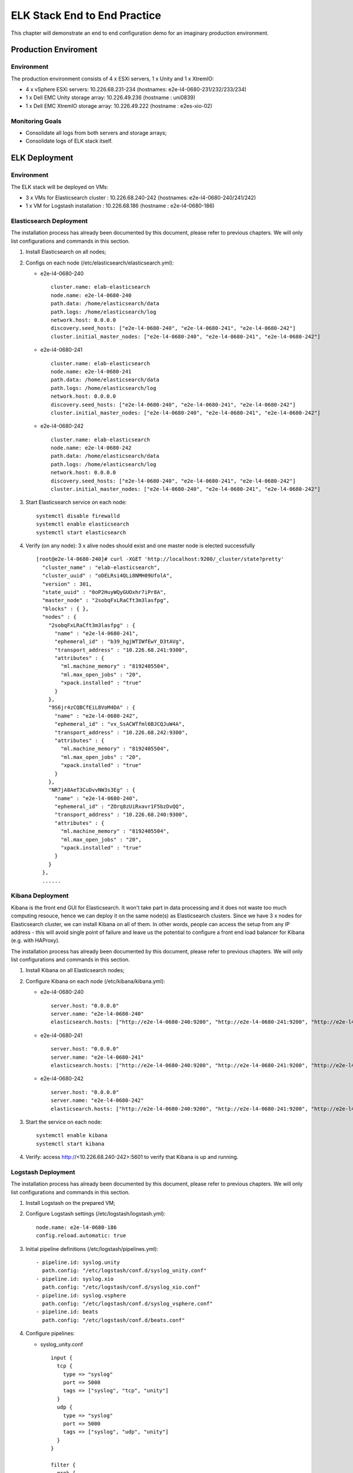 ELK Stack End to End Practice
==============================

This chapter will demonstrate an end to end configuration demo for an imaginary production environment.

Production Enviroment
-----------------------

Environment
~~~~~~~~~~~~

The production environment consists of 4 x ESXi servers, 1 x Unity and 1 x XtremIO:

- 4 x vSphere ESXi servers: 10.226.68.231-234       (hostnames: e2e-l4-0680-231/232/233/234)
- 1 x Dell EMC Unity storage array: 10.226.49.236   (hostname : uni0839)
- 1 x Dell EMC XtremIO storage array: 10.226.49.222 (hostname : e2es-xio-02)

Monitoring Goals
~~~~~~~~~~~~~~~~~

- Consolidate all logs from both servers and storage arrays;
- Consolidate logs of ELK stack itself.

ELK Deployment
----------------

Environment
~~~~~~~~~~~~

The ELK stack will be deployed on VMs:

- 3 x VMs for Elasticsearch cluster : 10.226.68.240-242 (hostnames: e2e-l4-0680-240/241/242)
- 1 x VM  for Logstash installation : 10.226.68.186     (hostname : e2e-l4-0680-186)

Elasticsearch Deployment
~~~~~~~~~~~~~~~~~~~~~~~~~~

The installation process has already been documented by this document, please refer to previous chapters. We will only list configurations and commands in this section.

1. Install Elasticsearch on all nodes;
2. Configs on each node (/etc/elasticsearch/elasticsearch.yml):

   - e2e-l4-0680-240

     ::

       cluster.name: elab-elasticsearch
       node.name: e2e-l4-0680-240
       path.data: /home/elasticsearch/data
       path.logs: /home/elasticsearch/log
       network.host: 0.0.0.0
       discovery.seed_hosts: ["e2e-l4-0680-240", "e2e-l4-0680-241", "e2e-l4-0680-242"]
       cluster.initial_master_nodes: ["e2e-l4-0680-240", "e2e-l4-0680-241", "e2e-l4-0680-242"]

   - e2e-l4-0680-241

     ::

       cluster.name: elab-elasticsearch
       node.name: e2e-l4-0680-241
       path.data: /home/elasticsearch/data
       path.logs: /home/elasticsearch/log
       network.host: 0.0.0.0
       discovery.seed_hosts: ["e2e-l4-0680-240", "e2e-l4-0680-241", "e2e-l4-0680-242"]
       cluster.initial_master_nodes: ["e2e-l4-0680-240", "e2e-l4-0680-241", "e2e-l4-0680-242"]

   - e2e-l4-0680-242

     ::

       cluster.name: elab-elasticsearch
       node.name: e2e-l4-0680-242
       path.data: /home/elasticsearch/data
       path.logs: /home/elasticsearch/log
       network.host: 0.0.0.0
       discovery.seed_hosts: ["e2e-l4-0680-240", "e2e-l4-0680-241", "e2e-l4-0680-242"]
       cluster.initial_master_nodes: ["e2e-l4-0680-240", "e2e-l4-0680-241", "e2e-l4-0680-242"]

3. Start Elasticsearch service on each node:

   ::

     systemctl disable firewalld
     systemctl enable elasticsearch
     systemctl start elasticsearch

4. Verify (on any node): 3 x alive nodes should exist and one master node is elected successfully

   ::

     [root@e2e-l4-0680-240]# curl -XGET 'http://localhost:9200/_cluster/state?pretty'
       "cluster_name" : "elab-elasticsearch",
       "cluster_uuid" : "oDELRsi4QLi8NMH09UfolA",
       "version" : 301,
       "state_uuid" : "0oP2HuyWQyGUOxhr7iPr8A",
       "master_node" : "2sobqFxLRaCft3m3lasfpg",
       "blocks" : { },
       "nodes" : {
         "2sobqFxLRaCft3m3lasfpg" : {
           "name" : "e2e-l4-0680-241",
           "ephemeral_id" : "b39_hgjWTIWfEwY_D3tAVg",
           "transport_address" : "10.226.68.241:9300",
           "attributes" : {
             "ml.machine_memory" : "8192405504",
             "ml.max_open_jobs" : "20",
             "xpack.installed" : "true"
           }
         },
         "9S6jr4zCQBCfEiL8VoM4DA" : {
           "name" : "e2e-l4-0680-242",
           "ephemeral_id" : "vx_SsACWTfml6BJCQJuW4A",
           "transport_address" : "10.226.68.242:9300",
           "attributes" : {
             "ml.machine_memory" : "8192405504",
             "ml.max_open_jobs" : "20",
             "xpack.installed" : "true"
           }
         },
         "NR7jA8AeT3CuDvvNW3s3Eg" : {
           "name" : "e2e-l4-0680-240",
           "ephemeral_id" : "ZOrq8zUiRxavr1F5bzDvQQ",
           "transport_address" : "10.226.68.240:9300",
           "attributes" : {
             "ml.machine_memory" : "8192405504",
             "ml.max_open_jobs" : "20",
             "xpack.installed" : "true"
           }
         }
       },
       ......

Kibana Deployment
~~~~~~~~~~~~~~~~~~

Kibana is the front end GUI for Elasticsearch. It won't take part in data processing and it does not waste too much computing resouce, hence we can deploy it on the same node(s) as Elasticsearch clusters. Since we have 3 x nodes for Elasticsearch cluster, we can install Kibana on all of them. In other words, people can access the setup from any IP address - this will avoid single point of failure and leave us the potential to configure a front end load balancer for Kibana (e.g. with HAProxy).

The installation process has already been documented by this document, please refer to previous chapters. We will only list configurations and commands in this section.

1. Install Kibana on all Elasticsearch nodes;
2. Configure Kibana on each node (/etc/kibana/kibana.yml):

   - e2e-l4-0680-240

     ::

       server.host: "0.0.0.0"
       server.name: "e2e-l4-0680-240"
       elasticsearch.hosts: ["http://e2e-l4-0680-240:9200", "http://e2e-l4-0680-241:9200", "http://e2e-l4-0680-242:9200"]

   - e2e-l4-0680-241

     ::

       server.host: "0.0.0.0"
       server.name: "e2e-l4-0680-241"
       elasticsearch.hosts: ["http://e2e-l4-0680-240:9200", "http://e2e-l4-0680-241:9200", "http://e2e-l4-0680-242:9200"]

   - e2e-l4-0680-242

     ::

       server.host: "0.0.0.0"
       server.name: "e2e-l4-0680-242"
       elasticsearch.hosts: ["http://e2e-l4-0680-240:9200", "http://e2e-l4-0680-241:9200", "http://e2e-l4-0680-242:9200"]

3. Start the service on each node:

   ::

     systemctl enable kibana
     systemctl start kibana

4. Verify: access http://<10.226.68.240-242>:5601 to verify that Kibana is up and running.

Logstash Deployment
~~~~~~~~~~~~~~~~~~~~

The installation process has already been documented by this document, please refer to previous chapters. We will only list configurations and commands in this section.

1. Install Logstash on the prepared VM;
2. Configure Logstash settings (/etc/logstash/logstash.yml):

   ::

     node.name: e2e-l4-0680-186
     config.reload.automatic: true

3. Initial pipeline definitions (/etc/logstash/pipelines.yml):

   ::

     - pipeline.id: syslog.unity
       path.config: "/etc/logstash/conf.d/syslog_unity.conf"
     - pipeline.id: syslog.xio
       path.config: "/etc/logstash/conf.d/syslog_xio.conf"
     - pipeline.id: syslog.vsphere
       path.config: "/etc/logstash/conf.d/syslog_vsphere.conf"
     - pipeline.id: beats
       path.config: "/etc/logstash/conf.d/beats.conf"

4. Configure pipelines:

   - syslog_unity.conf

     ::

       input {
         tcp {
           type => "syslog"
           port => 5000
           tags => ["syslog", "tcp", "unity"]
         }
         udp {
           type => "syslog"
           port => 5000
           tags => ["syslog", "udp", "unity"]
         }
       }

       filter {
         grok {
           match => { "message" => "%{SYSLOGTIMESTAMP:syslog_timestamp} %{DATA:syslog_hostname} %{DATA:syslog_program}(?:\[%{POSINT:syslog_pid}\])?: %{GREEDYDATA:syslog_message}" }
           add_field => [ "received_from", "%{host}" ]
         }
         date {
            match => [ "timestamp", "MMM dd HH:mm:ss", "MMM  d HH:mm:ss" ]
         }
       }

       output {
         elasticsearch {
           hosts => ["http://e2e-l4-0680-240:9200", "http://e2e-l4-0680-241:9200", "http://e2e-l4-0680-242:9200"]
         }
       }

   - syslog_xio.conf

     ::

       input {
         tcp {
           type => "syslog"
           port => 5001
           tags => ["syslog", "tcp", "xio"]
         }
         udp {
           type => "syslog"
           port => 5001
           tags => ["syslog", "udp", "xio"]
         }
       }

       filter {
         grok {
           match => { "message" => "%{SYSLOGTIMESTAMP:syslog_timestamp} %{DATA:syslog_hostname} %{DATA:syslog_program}(?:\[%{POSINT:syslog_pid}\])?: %{GREEDYDATA:syslog_message}" }
           add_field => [ "received_from", "%{host}" ]
         }
         date {
            match => [ "timestamp", "MMM dd HH:mm:ss", "MMM  d HH:mm:ss" ]
         }
       }

       output {
         elasticsearch {
           hosts => ["http://e2e-l4-0680-240:9200", "http://e2e-l4-0680-241:9200", "http://e2e-l4-0680-242:9200"]
         }
       }

   - syslog_vspher.conf

     ::

       input {
         tcp {
           type => "syslog"
           port => 5002
           tags => ["syslog", "tcp", "vsphere"]
         }
         udp {
           type => "syslog"
           port => 5002
           tags => ["syslog", "udp", "vsphere"]
         }
       }

       filter {
         grok {
           match => { "message" => "%{SYSLOGTIMESTAMP:syslog_timestamp} %{DATA:syslog_hostname} %{DATA:syslog_program}(?:\[%{POSINT:syslog_pid}\])?: %{GREEDYDATA:syslog_message}" }
           add_field => [ "received_from", "%{host}" ]
         }
         date {
            match => [ "timestamp", "MMM dd HH:mm:ss", "MMM  d HH:mm:ss" ]
         }
       }

       output {
         elasticsearch {
           hosts => ["http://e2e-l4-0680-240:9200", "http://e2e-l4-0680-241:9200", "http://e2e-l4-0680-242:9200"]
         }
       }

  - beats.conf

    ::

      input {
        beats {
          type => "beats"
          port => 5044
        }
      }

      output {
        elasticsearch {
          hosts => ["http://e2e-l4-0680-240:9200", "http://e2e-l4-0680-241:9200", "http://e2e-l4-0680-242:9200"]
        }
      }

5. Start Logstash

   ::

     /usr/share/logstash/bin/system-install
     systemctl disable firewalld
     systemctl enable logstash
     systemctl start logstash

Data Source Configuration
--------------------------

vSphere Syslog Configuration
~~~~~~~~~~~~~~~~~~~~~~~~~~~~~

1. Select the vSphere ESXi server under vCenter;
2. Click "Configure->System->Advanced System Settings->EDIT";
3. Find the option "Syslog.global.logHost";
4. Add the Logstash syslog listening address "udp://10.226.68.186:5002":

   .. image:: images/syslog_vsphere_config.png

Unity Storage Array Configuration
~~~~~~~~~~~~~~~~~~~~~~~~~~~~~~~~~~~

1. Login Unisphere of the storage array;
2. Click "Update system settings->Management->Remote Logging->+";
3. Add the Logstash syslog listening address "10.226.68.186:5000":

   .. image:: images/syslog_unity_config.png

XtremIO Storage Array Configuration
~~~~~~~~~~~~~~~~~~~~~~~~~~~~~~~~~~~~~

1. Login Unisphere of the storage array;
2. Click "System Settings->Notifications->Event Handlers->New";
3. Enable events should be forwarded to syslog and select "Send to Syslog":

   .. image:: images/syslog_xio_handler.png

4. Click "Syslog Notifications->New" and specify the Logstash syslog listening address "10.226.68.186:5001"

Elasticsearch Cluster Filebeat Configuraion
~~~~~~~~~~~~~~~~~~~~~~~~~~~~~~~~~~~~~~~~~~~~~

Beats have been mentioned for several times in this document, but what are beats? They are actually lightweight data shippers, which can forward data to either Logstash or Elasticsearch directly with much less configuration than Logstash.

The most frequently used beats are:

- filebeat   : sends local file records to Logstash or ELasticsearch (work as tail -f on Unix like OS);
- metricbeat : sends system or application performance metrics to Logstash or Elasticsearch.

Since we are leveraging ELK stack mainly for logging here in the document, we will use filebeat only. Currently, filebeat supports Linux, Windows and Mac, and provide well pacakged binary (deb, rpm, etc.). The installation is pretty easy, we won't cover the details, please refer to the `offical instalaltion guide <https://www.elastic.co/guide/en/beats/filebeat/current/filebeat-installation.html>`_.

After installation, filebeat needs to be configured. The steps can be refered `here <https://www.elastic.co/guide/en/beats/filebeat/current/filebeat-configuration.html>`_. Since we want to monitor the elasticsearch cluster itself, and filebeat provides a module for it, we will leverage this feature.

1. Configure (/etc/filebeat/filebeat.yml) all nodes (e2e-l4-0680-240/241/242)

   ::

     output.logstash:
       # The Logstash hosts
       hosts: ["e2e-l4-0680-186:5044"]

2. Enable filebeat elasticsearch module on all nodes:

   ::

     filebeat modules list
     filebeat modules enable elasticsearch
     filebeat modules list

3. Configure filebeat elasticsearch module (/etc/filebeat/modules.d/elasticsearch.yml) on all nodes:

   ::

     - module: elasticsearch
       server:
         enabled: true
         var.paths: ["/home/elasticsearch/log/"]
       gc:
         enabled: true
         var.paths: ["/home/elasticsearch/log/"]
       audit:
         enabled: true
         var.paths: ["/home/elasticsearch/log/"]
       slowlog:
         enabled: true
         var.paths: ["/home/elasticsearch/log/"]
       deprecation:
         enabled: true
         var.paths: ["/home/elasticsearch/log/"]

5. Start filebeat

   ::

     systemctl enable filebeat
     systemctl start filebeat
